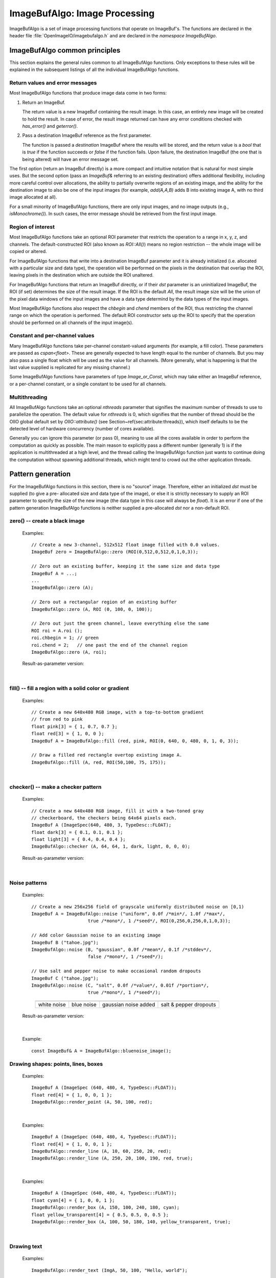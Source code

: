 .. _chap-imagebufalgo:

ImageBufAlgo: Image Processing
##############################

ImageBufAlgo is a set of image processing functions that operate on
ImageBuf's. The functions are declared in the header file
:file:`OpenImageIO/imagebufalgo.h` and are declared in the
`namespace ImageBufAlgo`.


ImageBufAlgo common principles
==============================

.. .. doxygengroup: ImageBufAlgo_intro
   Do I like the above one better?


This section explains the general rules common to all ImageBufAlgo
functions. Only exceptions to these rules will be explained in the
subsequent listings of all the individual ImageBufAlgo functions.


Return values and error messages
^^^^^^^^^^^^^^^^^^^^^^^^^^^^^^^^

Most ImageBufAlgo functions that produce image data come in two forms:

1. Return an ImageBuf.

   The return value is a new ImageBuf containing the result image. In this
   case, an entirely new image will be created to hold the result. In case of
   error, the result image returned can have any error conditions checked with
   `has_error()` and `geterror()`.
   
   .. tabs::
   
      .. code-tab:: c++
   
          // Method 1: Return an image result
          ImageBuf dst = ImageBufAlgo::over (fg, bg);
          if (dst.has_error())
              std::cout << "error: " << dst.geterror() << "\n";

      .. code-tab:: py
   
          # Method 1: Return an image result
          fg = ImageBuf("fg.exr")
          bg = ImageBuf("bg.exr")
          dst = ImageBufAlgo.over (fg, bg)
          if dst.has_error() :
              print("error:", dst.geterror())


2. Pass a destination ImageBuf reference as the first parameter.
   
   The function is passed a *destination* ImageBuf where the results will
   be stored, and the return value is a `bool` that is `true` if the
   function succeeds or `false` if the function fails. Upon failure, the
   destination ImageBuf (the one that is being altered) will have an error
   message set.
   
   .. tabs::
   
      .. code-tab:: c++
      
          // Method 2: Write into an existing image
          ImageBuf fg ("fg.exr"), bg ("bg.exr");
          ImageBuf dst;   // will be the output image
          bool ok = ImageBufAlgo::over (dst, fg, bg);
          if (! ok)
              std::cout << "error: " << dst.geterror() << "\n";

      .. code-tab:: py
          
          # Method 2: Write into an existing image
          fg = ImageBuf("fg.exr")
          bg = ImageBuf("bg.exr")
          dst = ImageBuf()  # will be the output image
          ok = ImageBufAlgo.over (dst, fg, bg)
          if not ok :
              print("error:", dst.geterror())


The first option (return an ImageBuf directly) is a more compact and
intuitive notation that is natural for most simple uses. But the second
option (pass an `ImageBuf&` referring to an existing destination) offers
additional flexibility, including more careful control over allocations, the
ability to partially overwrite regions of an existing image, and the ability
for the destination image to also be one of the input images (for example,
`add(A,A,B)` adds B into existing image A, with no third image allocated at
all).

For a small minority of ImageBufAlgo functions, there are only input images,
and no image outputs (e.g., `isMonochrome()`).  In such cases, the error
message should be retrieved from the first input image.

Region of interest
^^^^^^^^^^^^^^^^^^

Most ImageBufAlgo functions take an optional ROI parameter that restricts
the operation to a range in x, y, z, and channels. The default-constructed
ROI (also known as `ROI::All()`) means no region restriction -- the whole
image will be copied or altered.

For ImageBufAlgo functions that write into a destination ImageBuf parameter
and it is already initialized (i.e. allocated with a particular size and
data type), the operation will be performed on the pixels in the destination
that overlap the ROI, leaving pixels in the destination which are outside
the ROI unaltered.

For ImageBufAlgo functions that return an ImageBuf directly, or if their
`dst` parameter is an uninitialized ImageBuf, the ROI (if set) determines
the size of the result image. If the ROI is the default `All`, the result
image size will be the union of the pixel data windows of the input images
and have a data type determind by the data types of the input images.

Most ImageBufAlgo functions also respect the `chbegin` and `chend` members
of the ROI, thus restricting the channel range on which the operation is
performed.  The default ROI constructor sets up the ROI to specify that the
operation should be performed on all channels of the input image(s).

Constant and per-channel values
^^^^^^^^^^^^^^^^^^^^^^^^^^^^^^^

Many ImageBufAlgo functions take per-channel constant-valued arguments (for
example, a fill color). These parameters are passed as `cspan<float>`. These
are generally expected to have length equal to the number of channels. But
you may also pass a single float which will be used as the value for all
channels. (More generally, what is happening is that the last value supplied
is replicated for any missing channel.)

Some ImageBufAlgo functions have parameters of type `Image_or_Const`, which
may take either an ImageBuf reference, or a per-channel constant, or a
single constant to be used for all channels.

Multithreading
^^^^^^^^^^^^^^

All ImageBufAlgo functions take an optional `nthreads` parameter that
signifies the maximum number of threads to use to parallelize the
operation.  The default value for `nthreads` is 0, which signifies
that the number of thread should be the OIIO global default set by
`OIIO::attribute()` (see Section~\ref{sec:attribute:threads}), which
itself defaults to be the detected level of hardware concurrency (number
of cores available).

Generally you can ignore this parameter (or pass 0), meaning to use all
the cores available in order to perform the computation as quickly as
possible.  The main reason to explicitly pass a different number
(generally 1) is if the application is multithreaded at a high level,
and the thread calling the ImageBufAlgo function just wants to continue doing
the computation without spawning additional threads, which might tend to
crowd out the other application threads.



.. _sec-iba-patterns:

Pattern generation
==================

For the ImageBufAlgo functions in this section, there is no "source" image.
Therefore, either an initialized `dst` must be supplied (to give a pre-
allocated size and data type of the image), or else it is strictly necessary
to supply an ROI parameter to specify the size of the new image (the data
type in this case will always be `float`). It is an error if one of the
pattern generation ImageBufAlgo functions is neither supplied a
pre-allocated `dst` nor a non-default ROI.


zero() -- create a black image
^^^^^^^^^^^^^^^^^^^^^^^^^^^^^^^^^^^^^^^^^^^^

.. doxygenfunction:: zero(ROI roi, int nthreads = 0)

..

  Examples::

    // Create a new 3-channel, 512x512 float image filled with 0.0 values.
    ImageBuf zero = ImageBufAlgo::zero (ROI(0,512,0,512,0,1,0,3));
    
    // Zero out an existing buffer, keeping it the same size and data type
    ImageBuf A = ...;
    ...
    ImageBufAlgo::zero (A);
    
    // Zero out a rectangular region of an existing buffer
    ImageBufAlgo::zero (A, ROI (0, 100, 0, 100));
    
    // Zero out just the green channel, leave everything else the same
    ROI roi = A.roi ();
    roi.chbegin = 1; // green
    roi.chend = 2;   // one past the end of the channel region
    ImageBufAlgo::zero (A, roi);

  Result-as-parameter version:

    .. doxygenfunction:: zero(ImageBuf &dst, ROI roi = {}, int nthreads = 0)


|

fill() -- fill a region with a solid color or gradient
^^^^^^^^^^^^^^^^^^^^^^^^^^^^^^^^^^^^^^^^^^^^^^^^^^^^^^^^^^^^^^^^^^^^

.. doxygengroup:: fill
..

  Examples::

    // Create a new 640x480 RGB image, with a top-to-bottom gradient
    // from red to pink
    float pink[3] = { 1, 0.7, 0.7 };
    float red[3] = { 1, 0, 0 };
    ImageBuf A = ImageBufAlgo::fill (red, pink, ROI(0, 640, 0, 480, 0, 1, 0, 3));

    // Draw a filled red rectangle overtop existing image A.
    ImageBufAlgo::fill (A, red, ROI(50,100, 75, 175));

  .. image:: figures/fill.jpg
        :align: center
        :width: 2.0 in

|

checker() -- make a checker pattern
^^^^^^^^^^^^^^^^^^^^^^^^^^^^^^^^^^^

.. doxygenfunction:: checker(int width, int height, int depth, cspan<float> color1, cspan<float> color2, int xoffset, int yoffset, int zoffset, ROI roi, int nthreads = 0)
..

  Examples::

    // Create a new 640x480 RGB image, fill it with a two-toned gray
    // checkerboard, the checkers being 64x64 pixels each.
    ImageBuf A (ImageSpec(640, 480, 3, TypeDesc::FLOAT);
    float dark[3] = { 0.1, 0.1, 0.1 };
    float light[3] = { 0.4, 0.4, 0.4 };
    ImageBufAlgo::checker (A, 64, 64, 1, dark, light, 0, 0, 0);

  .. image:: figures/checker.jpg
        :align: center
        :width: 2.0in

  Result-as-parameter version:

    .. doxygenfunction:: checker(ImageBuf &dst, int width, int height, int depth, cspan<float> color1, cspan<float> color2, int xoffset = 0, int yoffset = 0, int zoffset = 0, ROI roi = {}, int nthreads = 0)


|


Noise patterns
^^^^^^^^^^^^^^

.. doxygenfunction:: noise(string_view noisetype, float A = 0.0f, float B = 0.1f, bool mono = false, int seed = 0, ROI roi = {}, int nthreads = 0)
..

  Examples::

    // Create a new 256x256 field of grayscale uniformly distributed noise on [0,1)
    ImageBuf A = ImageBufAlgo::noise ("uniform", 0.0f /*min*/, 1.0f /*max*/,
                         true /*mono*/, 1 /*seed*/, ROI(0,256,0,256,0,1,0,3));

    // Add color Gaussian noise to an existing image
    ImageBuf B ("tahoe.jpg");
    ImageBufAlgo::noise (B, "gaussian", 0.0f /*mean*/, 0.1f /*stddev*/,
                         false /*mono*/, 1 /*seed*/);

    // Use salt and pepper noise to make occasional random dropouts
    ImageBuf C ("tahoe.jpg");
    ImageBufAlgo::noise (C, "salt", 0.0f /*value*/, 0.01f /*portion*/,
                         true /*mono*/, 1 /*seed*/);

  ..

  .. |noiseimg1| image:: figures/unifnoise1.jpg
     :height: 1.25 in
  .. |noiseimg2| image:: figures/bluenoise.jpg
     :height: 1.25 in
  .. |noiseimg3| image:: figures/tahoe-gauss.jpg
     :height: 1.5 in
  .. |noiseimg4| image:: figures/tahoe-pepper.jpg
     :height: 1.5 in

  ..

    +------------------------+------------------------+------------------------+------------------------+
    | |noiseimg1|            | |noiseimg2|            | |noiseimg3|            | |noiseimg4|            |
    +------------------------+------------------------+------------------------+------------------------+
    | white noise            | blue noise             | gaussian noise added   | salt & pepper dropouts |
    +------------------------+------------------------+------------------------+------------------------+

  Result-as-parameter version:

    .. doxygenfunction:: noise(ImageBuf &dst, string_view noisetype, float A = 0.0f, float B = 0.1f, bool mono = false, int seed = 0, ROI roi = {}, int nthreads = 0)

|


.. doxygenfunction:: bluenoise_image()
..

  Example::

    const ImageBuf& A = ImageBufAlgo::bluenoise_image();



Drawing shapes: points, lines, boxes
^^^^^^^^^^^^^^^^^^^^^^^^^^^^^^^^^^^^

.. doxygenfunction:: render_point
..

  Examples::

    ImageBuf A (ImageSpec (640, 480, 4, TypeDesc::FLOAT));
    float red[4] = { 1, 0, 0, 1 };
    ImageBufAlgo::render_point (A, 50, 100, red);

|


.. doxygenfunction:: render_line
..

  Examples::

    ImageBuf A (ImageSpec (640, 480, 4, TypeDesc::FLOAT));
    float red[4] = { 1, 0, 0, 1 };
    ImageBufAlgo::render_line (A, 10, 60, 250, 20, red);
    ImageBufAlgo::render_line (A, 250, 20, 100, 190, red, true);

  .. image:: figures/lines.png
    :align: center
    :width: 2.0 in

|

.. doxygenfunction:: render_box
..

  Examples::

    ImageBuf A (ImageSpec (640, 480, 4, TypeDesc::FLOAT));
    float cyan[4] = { 1, 0, 0, 1 };
    ImageBufAlgo::render_box (A, 150, 100, 240, 180, cyan);
    float yellow_transparent[4] = { 0.5, 0.5, 0, 0.5 };
    ImageBufAlgo::render_box (A, 100, 50, 180, 140, yellow_transparent, true);

  .. image:: figures/box.png
    :align: center
    :width: 2.0 in

|


Drawing text
^^^^^^^^^^^^^^^^^^^^^^^^^^^^^^^^^^^^

.. doxygenfunction:: render_text(ImageBuf &dst, int x, int y, string_view text, int fontsize = 16, string_view fontname = "", cspan<float> textcolor = 1.0f, TextAlignX alignx = TextAlignX::Left, TextAlignY aligny = TextAlignY::Baseline, int shadow = 0, ROI roi = {}, int nthreads = 0)
..

  Examples::

    ImageBufAlgo::render_text (ImgA, 50, 100, "Hello, world");

    float red[] = { 1, 0, 0, 1 };
    ImageBufAlgo::render_text (ImgA, 100, 200, "Go Big Red!",
                               60, "Arial Bold", red);

    float white[] = { 1, 1, 1, 1 };
    ImageBufAlgo::render_text (ImgB, 320, 240, "Centered",
                               60, "Arial Bold", white,
                               TextAlignX::Center, TextAlignY::Center);

.. |textimg1| image:: figures/text.jpg
   :width: 2.5 in
.. |textimg2| image:: figures/textcentered.jpg
   :width: 2.5 in
..

  +-----------------+-----------------+
  | |textimg1|      | |textimg2|      |
  +-----------------+-----------------+

|


.. doxygenfunction:: text_size
..

  Example::

    // Render text centered in the image, using text_size to find out
    // the size we will need and adjusting the coordinates.
    ImageBuf A (ImageSpec (640, 480, 4, TypeDesc::FLOAT));
    ROI Aroi = A.roi();
    ROI size = ImageBufAlgo::text_size ("Centered", 48, "Courier New");
    if (size.defined()) {
        int x = Aroi.xbegin + Aroi.width()/2  - (size.xbegin + size.width()/2);
        int y = Aroi.ybegin + Aroi.height()/2 - (size.ybegin + size.height()/2);
        ImageBufAlgo::render_text (A, x, y, "Centered", 48, "Courier New");
    }





.. _sec-iba-transforms:

Image transformations and data movement
=======================================

Shuffling channels
^^^^^^^^^^^^^^^^^^^^^^^^^^^^^^^^^^^^

.. doxygenfunction:: channels(const ImageBuf &src, int nchannels, cspan<int> channelorder, cspan<float> channelvalues = {}, cspan<std::string> newchannelnames = {}, bool shuffle_channel_names = false, int nthreads = 0)
..

  Examples::

    // Copy the first 3 channels of an RGBA, drop the alpha
    ImageBuf RGBA (...);   // assume it's initialized, 4 chans
    ImageBuf RGB = ImageBufAlgo::channels (RGBA, 3, {} /*default ordering*/);

    // Copy just the alpha channel, making a 1-channel image
    ImageBuf Alpha = ImageBufAlgo::channels (RGBA, 1, 3 /*alpha_channel*/);

    // Swap the R and B channels into an existing image
    ImageBuf BRGA;
    int channelorder[] = { 2 /*B*/, 1 /*G*/, 0 /*R*/, 3 /*A*/ };
    ImageBufAlgo::channels (BRGA, RGBA, 4, channelorder);

    // Add an alpha channel with value 1.0 everywhere to an RGB image,
    // keep the other channels with their old ordering, values, and
    // names.
    int channelorder[] = { 0, 1, 2, -1 /*use a float value*/ };
    float channelvalues[] = { 0 /*ignore*/, 0 /*ignore*/, 0 /*ignore*/, 1.0 };
    std::string channelnames[] = { "", "", "", "A" };
    ImageBuf RGBA = ImageBufAlgo::channels (RGB, 4, channelorder,
                                            channelvalues, channelnames);

    // Simple copying of channels from dst to src but fixing the number
    // of channels dropping those in excess, or adding 0.0-filled channels
    // if there is a shortfall)
    ImageBuf out = ImageBufAlgo::channels (RGBA, nchannels, {}, {}, {}, true);

  Result-as-parameter version:

    .. doxygenfunction:: channels(ImageBuf &dst, const ImageBuf &src, int nchannels, cspan<int> channelorder, cspan<float> channelvalues = {}, cspan<std::string> newchannelnames = {}, bool shuffle_channel_names = false, int nthreads = 0)

|


.. doxygenfunction:: channel_append(const ImageBuf &A, const ImageBuf &B, ROI roi = {}, int nthreads = 0)
..

  Examples::

    ImageBuf RGBA (...);   // assume initialized, 4 channels
    ImageBuf Z (...);      // assume initialized, 1 channel
    ImageBuf RGBAZ = ImageBufAlgo::channel_append (RGBA, Z);

  Result-as-parameter version:

    .. doxygenfunction:: channel_append(ImageBuf &dst, const ImageBuf &A, const ImageBuf &B, ROI roi = {}, int nthreads = 0)

|


.. doxygenfunction:: copy(const ImageBuf &src, TypeDesc convert = TypeUnknown, ROI roi = {}, int nthreads = 0)
..

  Examples::

    // Set B to be A, but converted to float
    ImageBuf A (...);  // Assume initialized
    ImageBuf B = ImageBufAlgo::copy (A, TypeDesc::FLOAT);

  Result-as-parameter version:

    .. doxygenfunction:: copy(ImageBuf &dst, const ImageBuf &src, TypeDesc convert = TypeUnknown, ROI roi = {}, int nthreads = 0)

|


.. doxygenfunction:: crop(const ImageBuf &src, ROI roi = {}, int nthreads = 0)
..

  Examples::

    // Set B to be the upper left 200x100 region of A
    ImageBuf A (...);  // Assume initialized
    ImageBuf B = ImageBufAlgo::crop (A, ROI(0,200,0,100));

  Result-as-parameter version:

    .. doxygenfunction:: crop(ImageBuf &dst, const ImageBuf &src, ROI roi = {}, int nthreads = 0)

|


.. doxygenfunction:: cut(const ImageBuf &src, ROI roi = {}, int nthreads = 0)
..

  Examples::

    // Set B to be the 100x100 region of A with origin (50,200).
    ImageBuf A (...);  // Assume initialized
    ImageBuf B = ImageBufAlgo::cut (A, ROI(50,250,200,300));
    // Note: B will have origin 0,0, NOT (50,200).

  Result-as-parameter version:

    .. doxygenfunction:: cut(ImageBuf &dst, const ImageBuf &src, ROI roi = {}, int nthreads = 0)

|


.. doxygenfunction:: paste
..

  Examples::

    // Paste small.exr on top of big.exr, offset by (100,100)
    ImageBuf Big ("big.exr");
    ImageBuf Small ("small.exr");
    ImageBufAlgo::paste (Big, 100, 100, 0, 0, Small);


.. doxygengroup:: rotateN
..

  Examples::

    ImageBuf A ("grid.jpg");
    ImageBuf R90 = ImageBufAlgo::rotate90 (A);
    ImageBuf R170 = ImageBufAlgo::rotate180 (A);
    ImageBuf R270 = ImageBufAlgo::rotate270 (A);

.. |rotimg1| image:: figures/grid-small.jpg
   :width: 1.5 in
.. |rotimg2| image:: figures/rotate90.jpg
   :width: 1.5 in
.. |rotimg3| image:: figures/rotate180.jpg
   :width: 1.5 in
.. |rotimg4| image:: figures/rotate270.jpg
   :width: 1.5 in
..

  +-------------+-------------+-------------+-------------+
  | |rotimg1|   | |rotimg2|   | |rotimg3|   | |rotimg4|   |
  +-------------+-------------+-------------+-------------+
  | original    | rotated 90  | rotated 180 | rotated 270 |
  +-------------+-------------+-------------+-------------+



.. doxygengroup:: flip-flop-transpose
..

  Examples::

    ImageBuf A ("grid.jpg");
    ImageBuf B;
    B = ImageBufAlgo::flip (A);
    B = ImageBufAlgo::flop (A);
    B = ImageBufAlgo::transpose (A);

.. |flipimg1| image:: figures/grid-small.jpg
   :width: 1.5 in
.. |flipimg2| image:: figures/flip.jpg
   :width: 1.5 in
.. |flipimg3| image:: figures/flop.jpg
   :width: 1.5 in
.. |flipimg4| image:: figures/transpose.jpg
   :width: 1.5 in
..

  +-------------+-------------+-------------+-------------+
  | |flipimg1|  | |flipimg2|  | |flipimg3|  | |flipimg4|  |
  +-------------+-------------+-------------+-------------+
  | original    | flip        | flop        | transpose   |
  +-------------+-------------+-------------+-------------+




.. doxygenfunction:: reorient(const ImageBuf &src, int nthreads = 0)
..

  Examples::

    ImageBuf A ("tahoe.jpg");
    A = ImageBufAlgo::reorient (A);

  Result-as-parameter version:

    .. doxygenfunction:: reorient(ImageBuf &dst, const ImageBuf &src, int nthreads = 0)

|



.. doxygenfunction:: circular_shift(const ImageBuf &src, int xshift, int yshift, int zshift = 0, ROI roi = {}, int nthreads = 0)
..

  Examples::

    ImageBuf A ("grid.jpg");
    ImageBuf B = ImageBufAlgo::circular_shift (A, 70, 30);

.. |cshiftimg1| image:: figures/grid-small.jpg
   :width: 2.0 in
.. |cshiftimg2| image:: figures/cshift.jpg
   :width: 2.0 in
..

  +-----------------+-----------------+
  | |cshiftimg1|    | |cshiftimg2|    |
  +-----------------+-----------------+

  Result-as-parameter version:

  .. doxygenfunction:: circular_shift(ImageBuf &dst, const ImageBuf &src, int xshift, int yshift, int zshift = 0, ROI roi = {}, int nthreads = 0)
  ..

|


.. doxygengroup:: rotate
..

  Examples::

    ImageBuf Src ("tahoe.exr");
    ImageBuf Dst = ImageBufAlgo::rotate (Src, 45.0);

.. |rotateimg1| image:: figures/grid-small.jpg
   :width: 2.0 in
.. |rotateimg2| image:: figures/rotate45.jpg
   :width: 2.0 in
..

  +-----------------+-----------------+
  | |rotateimg1|    | |rotateimg2|    |
  +-----------------+-----------------+

|


.. doxygengroup:: resize
..

  Examples::

    // Resize the image to 640x480, using the default filter
    ImageBuf Src ("tahoe.exr");
    ROI roi (0, 640, 0, 480, 0, 1, /*chans:*/ 0, Src.nchannels());
    ImageBuf Dst = ImageBufAlgo::resize (Src, "", 0, roi);

|


.. doxygenfunction:: resample(const ImageBuf &src, bool interpolate = true, ROI roi = {}, int nthreads = 0)
..

  Examples::

    // Resample quickly to 320x240, using the default filter
    ImageBuf Src ("tahoe.exr");
    ROI roi (0, 320, 0, 240, 0, 1, /*chans:*/ 0, Src.nchannels());
    ImageBuf Dst = ImageBufAlgo::resample (Src, false, roi);

  Result-as-parameter version:

  .. doxygenfunction:: resample(ImageBuf &dst, const ImageBuf &src, bool interpolate = true, ROI roi = {}, int nthreads = 0)
  ..

|



.. doxygengroup:: fit
..

  Examples::

    // Resize to fit into a max of 640x480, preserving the aspect ratio
    ImageBuf Src ("tahoe.exr");
    ROI roi (0, 640, 0, 480, 0, 1, /*chans:*/ 0, Src.nchannels());
    ImageBuf Dst = ImageBufAlgo::fit (Src, "", 0, true, roi);

|


.. doxygengroup:: warp
..

  Examples::

    Imath::M33f M ( 0.7071068, 0.7071068, 0,
                   -0.7071068, 0.7071068, 0,
                   20,        -8.284271,  1);
    ImageBuf Src ("tahoe.exr");
    ImageBuf Dst = ImageBufAlgo::warp (dst, src, M, "lanczos3");

|




.. _sec-iba-arith:

Image arithmetic
================

.. doxygenfunction:: add(Image_or_Const A, Image_or_Const B, ROI roi = {}, int nthreads = 0)
..

  Examples::

    // Add images A and B, assign to Sum
    ImageBuf A ("a.exr");
    ImageBuf B ("b.exr");
    ImageBuf Sum = ImageBufAlgo::add (Sum, A, B);

    // Add 0.2 to channels 0-2 of A
    ImageBuf A ("a.exr");
    ROI roi = get_roi (A.spec());
    roi.chbegin = 0;  roi.chend = 3;
    ImageBuf Sum = ImageBufAlgo::add (Sum, A, 0.2f, roi);

  Result-as-parameter version:

    .. doxygenfunction:: add(ImageBuf &dst, Image_or_Const A, Image_or_Const B, ROI roi = {}, int nthreads = 0)




|

.. doxygenfunction:: sub(Image_or_Const A, Image_or_Const B, ROI roi = {}, int nthreads = 0)
..

  Examples::

    ImageBuf A ("a.exr");
    ImageBuf B ("b.exr");
    ImageBuf Diff = ImageBufAlgo::sub (A, B);

  Result-as-parameter version:

    .. doxygenfunction:: sub(ImageBuf &dst, Image_or_Const A, Image_or_Const B, ROI roi = {}, int nthreads = 0)



|

.. doxygenfunction:: absdiff(Image_or_Const A, Image_or_Const B, ROI roi = {}, int nthreads = 0)
..

  Examples::

    ImageBuf A ("a.exr");
    ImageBuf B ("b.exr");
    ImageBuf Diff = ImageBufAlgo::absdiff (A, B);

  Result-as-parameter version:

    .. doxygenfunction:: absdiff(ImageBuf &dst, Image_or_Const A, Image_or_Const B, ROI roi = {}, int nthreads = 0)


|

.. doxygenfunction:: abs(const ImageBuf &A, ROI roi = {}, int nthreads = 0)
..

  Examples::

    ImageBuf A ("a.exr");
    ImageBuf Abs = ImageBufAlgo::abs (A);

  Result-as-parameter version:

    .. doxygenfunction:: abs(ImageBuf &dst, const ImageBuf &A, ROI roi = {}, int nthreads = 0)



|

.. doxygenfunction:: mul(Image_or_Const A, Image_or_Const B, ROI roi = {}, int nthreads = 0)
..

  Examples::

    ImageBuf A ("a.exr");
    ImageBuf B ("b.exr");
    ImageBuf Product = ImageBufAlgo::mul (Product, A, B);

    // Reduce intensity of A's channels 0-2 by 50%
    ROI roi = get_roi (A.spec());
    roi.chbegin = 0;  roi.chend = 3;
    ImageBufAlgo::mul (A, A, 0.5f, roi);

  Result-as-parameter version:

    .. doxygenfunction:: mul(ImageBuf &dst, Image_or_Const A, Image_or_Const B, ROI roi = {}, int nthreads = 0)



|

.. doxygenfunction:: div(Image_or_Const A, Image_or_Const B, ROI roi = {}, int nthreads = 0)
..

  Examples::

    ImageBuf A ("a.exr");
    ImageBuf B ("b.exr");
    ImageBuf Result = ImageBufAlgo::div (Result, A, B);

    // Reduce intensity of A's channels 0-2 by 50%
    ROI roi = get_roi (A.spec());
    roi.chbegin = 0;  roi.chend = 3;
    ImageBufAlgo::div (A, A, 2.0f, roi);

  Result-as-parameter version:

    .. doxygenfunction:: div(ImageBuf &dst, Image_or_Const A, Image_or_Const B, ROI roi = {}, int nthreads = 0)


|

.. doxygenfunction:: mad(Image_or_Const A, Image_or_Const B, Image_or_Const C, ROI roi = {}, int nthreads = 0)
..

  Examples::

    ImageBuf A ("a.exr");
    ImageBuf B ("b.exr");
    ImageBuf C ("c.exr");
    ImageBuf Result = ImageBufAlgo::mad (A, B, C);

    // Compute the "inverse" A, which is 1.0-A, as A*(-1) + 1
    // Do this in-place, and only for the first 3 channels (leave any
    // alpha channel, if present, as it is).
    ROI roi = get_roi (A.spec());
    roi.chbegin = 0;  roi.chend = 3;
    ImageBufAlgo::mad (A, A, -1.0, 1.0, roi);

  Result-as-parameter version:

    .. doxygenfunction:: mad(ImageBuf &dst, Image_or_Const A, Image_or_Const B, Image_or_Const C, ROI roi = {}, int nthreads = 0)


|

.. doxygenfunction:: over(const ImageBuf &A, const ImageBuf &B, ROI roi = {}, int nthreads = 0)
..

  Examples::

    ImageBuf A ("fg.exr");
    ImageBuf B ("bg.exr");
    ImageBuf Composite = ImageBufAlgo::over (A, B);

  Result-as-parameter version:

    .. doxygenfunction:: over(ImageBuf &dst, const ImageBuf &A, const ImageBuf &B, ROI roi = {}, int nthreads = 0)


|

.. doxygenfunction:: zover(const ImageBuf &A, const ImageBuf &B, bool z_zeroisinf = false, ROI roi = {}, int nthreads = 0)
..

  Examples::

    ImageBuf A ("a.exr");
    ImageBuf B ("b.exr");
    ImageBuf Composite = ImageBufAlgo::zover (Composite, A, B);

  Result-as-parameter version:

    .. doxygenfunction:: zover(ImageBuf &dst, const ImageBuf &A, const ImageBuf &B, bool z_zeroisinf = false, ROI roi = {}, int nthreads = 0)


|

.. doxygenfunction:: invert(const ImageBuf &A, ROI roi = {}, int nthreads = 0)
..

  Examples::

    ImageBuf A ("a.exr");
    ImageBuf Inverse = ImageBufAlgo::invert (Inverse, A);

    // In this example, we are careful to deal with alpha in an RGBA image.
    // First we copy A to Inverse, un-premultiply the color values by alpha,
    // invert just the color channels in-place, and then re-premultiply the
    // colors by alpha.
    roi = A.roi();
    roi.chend = 3;      // Restrict roi to only R,G,B
    ImageBuf Inverse = ImageBufAlgo::unpremult (A);
    ImageBufAlgo::invert (Inverse, Inverse, roi);
    ImageBufAlgo::premult (Inverse, Inverse);

  ..

    .. image:: figures/tahoe-small.jpg
        :width: 2.0 in
    .. image:: figures/invert.jpg
        :width: 2.0 in

  |

  Result-as-parameter version:

    .. doxygenfunction:: invert(ImageBuf &dst, const ImageBuf &A, ROI roi = {}, int nthreads = 0)


|

.. doxygenfunction:: pow(const ImageBuf &A, cspan<float> B, ROI roi = {}, int nthreads = 0)
..

  Examples::

    // Gamma-correct by 2.2 channels 0-2 of the image, in-place
    ROI roi = get_roi (A.spec());
    roi.chbegin = 0;  roi.chend = 3;
    ImageBufAlgo::pow (A, A, 1.0f/2.2f, roi);

  Result-as-parameter version:

    .. doxygenfunction:: pow(ImageBuf &dst, const ImageBuf &A, cspan<float> B, ROI roi = {}, int nthreads = 0)


|

.. doxygenfunction:: channel_sum(const ImageBuf &src, cspan<float> weights = 1.0f, ROI roi = {}, int nthreads = 0)
..

  Examples::

    // Compute luminance via a weighted sum of R,G,B
    // (assuming Rec709 primaries and a linear scale)
    float luma_weights[3] = { .2126, .7152, .0722, 0.0 };
    ImageBuf A ("a.exr");
    ImageBuf lum = ImageBufAlgo::channel_sum (A, luma_weights);

  Result-as-parameter version:

    .. doxygenfunction:: channel_sum(ImageBuf &dst, const ImageBuf &src, cspan<float> weights = 1.0f, ROI roi = {}, int nthreads = 0)


|

.. doxygenfunction:: max(Image_or_Const A, Image_or_Const B, ROI roi = {}, int nthreads = 0)
.. doxygenfunction:: min(Image_or_Const A, Image_or_Const B, ROI roi = {}, int nthreads = 0)
..

  Examples::

    // min of images A and B, assign to MinMimage
    ImageBuf A ("a.exr");
    ImageBuf B ("b.exr");
    ImageBuf MinImage = ImageBufAlgo::min (Sum, A, B);

    // Squash negative values in A by taking max(A, 0.0) for channels 0-2 of A
    ImageBuf A ("a.exr");
    ROI roi = get_roi (A.spec());
    roi.chbegin = 0;  roi.chend = 3;
    ImageBuf Sum = ImageBufAlgo::max (Sum, A, 0.0f, roi);

  Result-as-parameter version:

    .. doxygenfunction:: max(ImageBuf &dst, Image_or_Const A, Image_or_Const B, ROI roi = {}, int nthreads = 0)
    .. doxygenfunction:: min(ImageBuf &dst, Image_or_Const A, Image_or_Const B, ROI roi = {}, int nthreads = 0)


|

.. doxygenfunction:: clamp(const ImageBuf &src, cspan<float> min = -std::numeric_limits<float>::max(), cspan<float> max = std::numeric_limits<float>::max(), bool clampalpha01 = false, ROI roi = {}, int nthreads = 0)
..

  Examples::

    // Clamp image buffer A in-place to the [0,1] range for all pixels.
    ImageBufAlgo::clamp (A, A, 0.0f, 1.0f);

    // Just clamp alpha to [0,1] in-place
    ImageBufAlgo::clamp (A, A, -std::numeric_limits<float>::max(),
                         std::numeric_limits<float>::max(), true);

    // Clamp R & G to [0,0.5], leave other channels alone
    std::vector<float> min (A.nchannels(), -std::numeric_limits<float>::max());
    std::vector<float> max (A.nchannels(), std::numeric_limits<float>::max());
    min[0] = 0.0f;  max[0] = 0.5f;
    min[1] = 0.0f;  max[1] = 0.5f;
    ImageBufAlgo::clamp (A, A, &min[0], &max[0], false);

  Result-as-parameter version:

    .. doxygenfunction:: clamp(ImageBuf &dst, const ImageBuf &src, cspan<float> min = -std::numeric_limits<float>::max(), cspan<float> max = std::numeric_limits<float>::max(), bool clampalpha01 = false, ROI roi = {}, int nthreads = 0)


|

.. doxygenfunction:: contrast_remap(const ImageBuf &src, cspan<float> black = 0.0f, cspan<float> white = 1.0f, cspan<float> min = 0.0f, cspan<float> max = 1.0f, cspan<float> scontrast = 1.0f, cspan<float> sthresh = 0.5f, ROI = {}, int nthreads = 0)
..

  Examples::

    ImageBuf A ("tahoe.tif");

    // Simple linear remap that stretches input 0.1 to black, and input
    // 0.75 to white.
    ImageBuf linstretch = ImageBufAlgo::contrast_remap (A, 0.1f, 0.75f);

    // Remapping 0->1 and 1->0 inverts the colors of the image,
    // equivalent to ImageBufAlgo::invert().
    ImageBuf inverse = ImageBufAlgo::contrast_remap (A, 1.0f, 0.0f);

    // Use a sigmoid curve to add contrast but without any hard cutoffs.
    // Use a contrast parameter of 5.0.
    ImageBuf sigmoid = ImageBufAlgo::contrast_remap (a, 0.0f, 1.0f,
                                                     0.0f, 1.0f, 5.0f);

.. |crimage1| image:: figures/tahoe-small.jpg
   :width: 1.5 in
.. |crimage2| image:: figures/tahoe-lincontrast.jpg
   :width: 1.5 in
.. |crimage3| image:: figures/tahoe-inverse.jpg
   :width: 1.5 in
.. |crimage4| image:: figures/tahoe-sigmoid.jpg
   :width: 1.5 in
..

  +-------------+-------------+-------------+-------------+
  | |crimage1|  | |crimage2|  | |crimage3|  | |crimage4|  |
  +-------------+-------------+-------------+-------------+
  | original    | linstretch  | inverse     | sigmoid     |
  +-------------+-------------+-------------+-------------+

  Result-as-parameter version:

    .. doxygenfunction:: contrast_remap(ImageBuf &dst, const ImageBuf &src, cspan<float> black = 0.0f, cspan<float> white = 1.0f, cspan<float> min = 0.0f, cspan<float> max = 1.0f, cspan<float> scontrast = 1.0f, cspan<float> sthresh = 0.5f, ROI = {}, int nthreads = 0)


|

.. doxygengroup:: color_map
..

  Examples::

    // Use luminance of a.exr (assuming Rec709 primaries and a linear
    // scale) and map to a spectrum-like palette.:
    ImageBuf A ("a.exr");
    ImageBuf B = ImageBufAlgo::color_map (A, -1, "turbo");

    float mymap[] = { 0.25, 0.25, 0.25,  0, 0.5, 0,  1, 0, 0 };
    B = ImageBufAlgo::color_map (A, -1 /* use luminance */,
                                 3 /* num knots */, 3 /* channels */,
                                 mymap);

.. |cmimage1| image:: figures/tahoe-small.jpg
   :width: 1.0 in
.. |cmimage2| image:: figures/colormap-inferno.jpg
   :width: 1.0 in
.. |cmimage3| image:: figures/colormap-viridis.jpg
   :width: 1.0 in
.. |cmimage4| image:: figures/colormap-turbo.jpg
   :width: 1.0 in
.. |cmimage5| image:: figures/colormap-custom.jpg
   :width: 1.0 in
..

  +-----------------+-----------------+-----------------+-----------------+---------------+
  | |cmimage1|      | |cmimage2|      | |cmimage3|      | |cmimage4|      | |cmimage5|    |
  +-----------------+-----------------+-----------------+-----------------+---------------+
  | original        | inferno         | viridis         | turbo           | custom values |
  +-----------------+-----------------+-----------------+-----------------+---------------+



.. doxygengroup:: range
..

  Examples::

    // Resize the image to 640x480, using a Lanczos3 filter, which
    // has negative lobes. To prevent those negative lobes from
    // producing ringing or negative pixel values for HDR data,
    // do range compression, then resize, then re-expand the range.

    // 1. Read the original image
    ImageBuf Src ("tahoeHDR.exr");

    // 2. Range compress to a logarithmic scale
    ImageBuf Compressed = ImageBufAlgo::rangecompress (Src);

    // 3. Now do the resize
    ImageBuf Dst = ImageBufAlgo::resize (Comrpessed, "lanczos3", 6.0,
                                         ROI(0, 640, 0, 480));

    // 4. Expand range to be linear again (operate in-place)
    ImageBufAlgo::rangeexpand (Dst, Dst);




.. _sec-iba-stats:

Image comparison and statistics
===============================

.. doxygenfunction:: computePixelStats
..

  The PixelStats structure is defined as follows::

        struct PixelStats {
            std::vector<float> min;
            std::vector<float> max;
            std::vector<float> avg;
            std::vector<float> stddev;
            std::vector<imagesize_t> nancount;
            std::vector<imagesize_t> infcount;
            std::vector<imagesize_t> finitecount;
        };

  Examples::

    ImageBuf A ("a.exr");
    auto stats = ImageBufAlgo::computePixelStats(A);
    if (stats.min.size() == 0)
        return; // empty vectors means we could not get the stats
    for (int c = 0;  c < A.nchannels();  ++c) {
        std::cout << "Channel " << c << ":\n";
        std::cout << "   min = " << stats.min[c] << "\n";
        std::cout << "   max = " << stats.max[c] << "\n";
        std::cout << "   average = " << stats.avg[c] << "\n";
        std::cout << "   standard deviation  = " << stats.stddev[c] << "\n";
        std::cout << "   # NaN values    = " << stats.nancount[c] << "\n";
        std::cout << "   # Inf values    = " << stats.infcount[c] << "\n";
        std::cout << "   # finite values = " << stats.finitecount[c] << "\n";
    }


|

.. doxygenfunction:: compare(const ImageBuf &A, const ImageBuf &B, float failthresh, float warnthresh, ROI roi = {}, int nthreads = 0)
..

  The CompareResults structure is defined as follows::

        struct CompareResults {
            double meanerror, rms_error, PSNR, maxerror;
            int maxx, maxy, maxz, maxc;
            imagesize_t nwarn, nfail;
            bool error;
        };

  Examples::

    ImageBuf A ("a.exr");
    ImageBuf B ("b.exr");
    auto comp = ImageBufAlgo::compare(A, B, 1.0f/255.0f, 0.0f);
    if (comp.nwarn == 0 && comp.nfail == 0) {
        std::cout << "Images match within tolerance\n";
    } else {
        std::cout << "Image differed: " << comp.nfail << " failures, "
                  << comp.nwarn << " warnings.\n";
        std::cout << "Average error was " << comp.meanerror << "\n";
        std::cout << "RMS error was " << comp.rms_error << "\n";
        std::cout << "PSNR was " << comp.PSNR << "\n";
        std::cout << "largest error was " << comp.maxerror 
                  << " on pixel (" << comp.maxx << "," << comp.maxy 
                  << "," << comp.maxz << "), channel " << comp.maxc << "\n";
    }


|

.. doxygenfunction:: compare_Yee
..


|

.. doxygenfunction:: isConstantColor
..

  Examples::

    ImageBuf A ("a.exr");
    std::vector<float> color (A.nchannels());
    if (ImageBufAlgo::isConstantColor (A, color)) {
        std::cout << "The image has the same value in all pixels: ";
        for (int c = 0;  c < A.nchannels();  ++c)
            std::cout << (c ? " " : "") << color[c];
        std::cout << "\n";
    } else {
        std::cout << "The image is not a solid color.\n";
    }


|

.. doxygenfunction:: isConstantChannel
..

  Examples::

    ImageBuf A ("a.exr");
    int alpha = A.spec().alpha_channel;
    if (alpha < 0)
        std::cout << "The image does not have an alpha channel\n";
    else if (ImageBufAlgo::isConstantChannel (A, alpha, 1.0f))
        std::cout << "The image has alpha = 1.0 everywhere\n";
    else
        std::cout << "The image has alpha < 1 in at least one pixel\n";


|

.. doxygenfunction:: isMonochrome
..

  Examples::

    ImageBuf A ("a.exr");
    ROI roi = get_roi (A.spec());
    roi.chend = std::min (3, roi.chend);  // only test RGB, not alpha
    if (ImageBufAlgo::isMonochrome (A, roi))
        std::cout << "a.exr is really grayscale\n";


|

.. doxygenfunction:: color_count
..

  Examples::

    ImageBuf A ("a.exr");
    int n = A.nchannels();

    // Try to match two colors: pure red and green
    std::vector<float> colors (2*n, numeric_limits<float>::max());
    colors[0] = 1.0f; colors[1] = 0.0f; colors[2] = 0.0f;
    colors[n+0] = 0.0f; colors[n+1] = 1.0f; colors[n+2] = 0.0f;

    const int ncolors = 2;
    imagesize_t count[ncolors];
    ImageBufAlgo::color_count (A, count, ncolors);
    std::cout << "Number of red pixels   : " << count[0] << "\n";
    std::cout << "Number of green pixels : " << count[1] << "\n";


|

.. doxygenfunction:: color_range_check
..

  Examples::

    ImageBuf A ("a.exr");
    ROI roi = get_roi (A.spec());
    roi.chend = std::min (roi.chend, 4);  // only compare RGBA

    float low[] = {0, 0, 0, 0};
    float high[] = {1, 1, 1, 1};

    imagesize_t lowcount, highcount, inrangecount;
    ImageBufAlgo::color_range_check (A, &lowcount, &highcount, &inrangecount,
                                     low, high, roi);
    std::cout << lowcount << " pixels had components < 0\n";
    std::cout << highcount << " pixels had components > 1\n";
    std::cout << inrangecount << " pixels were fully within [0,1] range\n";



|

.. doxygenfunction:: nonzero_region
..

  Examples::

    ImageBuf A ("a.exr");
    ROI shrunk = ImageBufAlgo::nonzero_region (A);
    if (shrunk.undefined())
        std::cout << "All pixels were empty\n";
    else
        std::cout << "Non-empty region was " << shrunk << "\n";


|

.. doxygenfunction:: computePixelHashSHA1
..

  Examples::

    ImageBuf A ("a.exr");
    std::string hash;
    hash = ImageBufAlgo::computePixelHashSHA1 (A, "", ROI::All(), 64);


|

.. doxygenfunction:: histogram
..

  Examples::

    ImageBuf Src ("tahoe.exr");
    const int bins = 4;
    std::vector<imagesize_t> hist =
        ImageBufAlgo::histogram (Src, 0, bins, 0.0f, 1.0f);
    std::cout << "Channel 0 of the image had:\n";
    float binsize = (max-min)/nbins;
    for (int i = 0;  i < nbins;  ++i)
        hist[i] << " pixels that are >= " << (min+i*binsize) << " and "
                << (i == nbins-1 ? " <= " : " < ")
                << (min+(i+1)*binsize) << "\n";





.. _sec-iba-convolutions:

Convolutions and frequency-space algorithms
===========================================

.. doxygenfunction:: make_kernel
..

  Examples::

    ImageBuf K = ImageBufAlgo::make_kernel ("gaussian", 5.0f, 5.0f);


|

.. doxygenfunction:: convolve(const ImageBuf &src, const ImageBuf &kernel, bool normalize = true, ROI roi = {}, int nthreads = 0)
..

  Examples::

    // Blur an image with a 5x5 Gaussian kernel
    ImageBuf Src ("tahoe.exr");
    ImageBuf K = ImageBufAlgo::make_kernel ("gaussian", 5.0f, 5.0f);
    ImageBuf Blurred = ImageBufAlgo::convolve (Src, K);

.. |convimage1| image:: figures/tahoe-small.jpg
   :width: 2.0 in
.. |convimage2| image:: figures/tahoe-blur.jpg
   :width: 2.0 in
..

  +-----------------+-----------------+
  | |convimage1|    | |convimage2|    |
  +-----------------+-----------------+
  | original        | blurred         |
  +-----------------+-----------------+

  Result-as-parameter version:

    .. doxygenfunction:: convolve(ImageBuf &dst, const ImageBuf &src, const ImageBuf &kernel, bool normalize = true, ROI roi = {}, int nthreads = 0)



|

.. doxygenfunction:: laplacian(const ImageBuf &src, ROI roi = {}, int nthreads = 0)
..

  Examples::

    ImageBuf src ("tahoe.exr");
    ImageBuf lap = ImageBufAlgo::laplacian (src);

.. |lapimage1| image:: figures/tahoe-small.jpg
   :width: 2.0 in
.. |lapimage2| image:: figures/tahoe-laplacian.jpg
   :width: 2.0 in
..

  +-----------------+-----------------+
  | |lapimage1|     | |lapimage2|     |
  +-----------------+-----------------+
  | original        | Laplacian image |
  +-----------------+-----------------+

  .. doxygenfunction:: laplacian(ImageBuf &dst, const ImageBuf &src, ROI roi = {}, int nthreads = 0)


|

.. doxygengroup:: fft-ifft
..

  Examples::

    ImageBuf Src ("tahoe.exr");

    // Take the DFT of the first channel of Src
    ImageBuf Freq = ImageBufAlgo::fft (Src);

    // At this point, Freq is a 2-channel float image (real, imag)
    // Convert it back from frequency domain to a spatial image
    ImageBuf Spatial = ImageBufAlgo::ifft (Freq);


|

.. doxygengroup:: complex-polar
..

  Examples::

    // Suppose we have a set of frequency space values expressed as
    // amplitudes and phase...
    ImageBuf Polar ("polar.exr");

    // Convert to complex representation
    ImageBuf Complex = ImageBufAlgo::complex_to_polar (Polar);

    // Now, it's safe to take an IFFT of the complex image.
    // Convert it back from frequency domain to a spatial image.
    ImageBuf Spatial = ImageBufAlgo::ifft (Complex);


|

.. _sec-iba-enhance:

Image Enhancement / Restoration
===============================

.. doxygenfunction:: fixNonFinite(const ImageBuf &src, NonFiniteFixMode mode = NONFINITE_BOX3, int *pixelsFixed = nullptr, ROI roi = {}, int nthreads = 0)
..

  Examples::

    ImageBuf Src ("tahoe.exr");
    int pixelsFixed = 0;
    ImageBufAlgo::fixNonFinite (Src, Src, ImageBufAlgo::NONFINITE_BOX3,
                                &pixelsFixed);
    std::cout << "Repaired " << pixelsFixed << " non-finite pixels\n";

  Result-as-parameter version:
    .. doxygenfunction:: fixNonFinite(ImageBuf &dst, const ImageBuf &src, NonFiniteFixMode mode = NONFINITE_BOX3, int *pixelsFixed = nullptr, ROI roi = {}, int nthreads = 0)


|

.. doxygenfunction:: fillholes_pushpull(const ImageBuf &src, ROI roi = {}, int nthreads = 0)
..

  Examples::

    ImageBuf Src ("holes.exr");
    ImageBuf Filled = ImageBufAlgo::fillholes_pushpull (Src);

  Result-as-parameter version:
    .. doxygenfunction:: fillholes_pushpull(ImageBuf &dst, const ImageBuf &src, ROI roi = {}, int nthreads = 0)


|

.. doxygenfunction:: median_filter(const ImageBuf &src, int width = 3, int height = -1, ROI roi = {}, int nthreads = 0)
..

  Examples::

    ImageBuf Noisy ("tahoe.exr");
    ImageBuf Clean = ImageBufAlgo::median_filter (Noisy, 3, 3);

..

.. |medimage1| image:: figures/tahoe-small.jpg
   :width: 2.0 in
.. |medimage2| image:: figures/tahoe-pepper.jpg
   :width: 2.0 in
.. |medimage3| image:: figures/tahoe-pepper-median.jpg
   :width: 2.0 in
..

  +-----------------+-----------------+-----------------+
  | |medimage1|     | |medimage2|     | |medimage3|     |
  +-----------------+-----------------+-----------------+
  | original        | with dropouts   | median filtered |
  +-----------------+-----------------+-----------------+

  Result-as-parameter version:
    .. doxygenfunction:: median_filter(ImageBuf &dst, const ImageBuf &src, int width = 3, int height = -1, ROI roi = {}, int nthreads = 0)


|

.. doxygenfunction:: unsharp_mask(const ImageBuf &src, string_view kernel = "gaussian", float width = 3.0f, float contrast = 1.0f, float threshold = 0.0f, ROI roi = {}, int nthreads = 0)
..

  Examples::

    ImageBuf Blurry ("tahoe.exr");
    ImageBuf Sharp = ImageBufAlgo::unsharp_mask (Blurry, "gaussian", 5.0f);

  Result-as-parameter version:
    .. doxygenfunction:: unsharp_mask(ImageBuf &dst, const ImageBuf &src, string_view kernel = "gaussian", float width = 3.0f, float contrast = 1.0f, float threshold = 0.0f, ROI roi = {}, int nthreads = 0)

|


Morphological filters
=====================

.. doxygenfunction:: dilate(const ImageBuf &src, int width = 3, int height = -1, ROI roi = {}, int nthreads = 0)
..

  Result-as-parameter version:
    .. doxygenfunction:: dilate(ImageBuf &dst, const ImageBuf &src, int width = 3, int height = -1, ROI roi = {}, int nthreads = 0)


|

.. doxygenfunction:: erode(const ImageBuf &src, int width = 3, int height = -1, ROI roi = {}, int nthreads = 0)
..

  Result-as-parameter version:
    .. doxygenfunction:: erode(ImageBuf &dst, const ImageBuf &src, int width = 3, int height = -1, ROI roi = {}, int nthreads = 0)

|

Dilation and erosion are basic morphological filters, and more complex ones
are often constructed from them:

* "open" is erode followed by dilate, and it keeps the overall shape while
  removing small bright regions;
* "close" is dilate followed by erode, and it keeps the overall shape while
  removing small dark regions;
* "morphological gradient" is dilate minus erode, which gives a bright
  perimeter edge;
* "tophat" is the original source minus the "open", which isolates local
  peaks;
* "bottomhat" is the "close" minus the original source, which isolates dark
  holes.

Examples::

    ImageBuf Source ("source.tif");

    ImageBuf Dilated = ImageBufAlgo::dilate (Source, 3, 3);
    ImageBuf Eroded  = ImageBufAlgo::erode (Source, 3, 3);

    // Morphological "open" is dilate(erode((source))
    ImageBuf Opened = ImageBufAlgo::dilate (Eroded, 3, 3);
    // Morphological "close" is erode(dilate(source))
    ImageBuf Closed = ImageBufAlgo::erode (Dilated, 3, 3);
    // Morphological "gradient" is dilate minus erode
    ImageBuf Gradient = ImageBufAlgo::sub (Dilated, Eroded);
    // Tophat filter is source minus open
    ImageBuf Tophat = ImageBufAlgo::sub (Source, Opened);
    // Bottomhat filter is close minus source
    ImageBuf Bottomhat = ImageBufAlgo::sub (Close, Source);

.. |morph1| image:: figures/morphsource.jpg
   :width: 1.0 in
.. |morph2| image:: figures/dilate.jpg
   :width: 1.0 in
.. |morph3| image:: figures/erode.jpg
   :width: 1.0 in
.. |morph4| image:: figures/morphopen.jpg
   :width: 1.0 in
.. |morph5| image:: figures/morphclose.jpg
   :width: 1.0 in
.. |morph6| image:: figures/morphgradient.jpg
   :width: 1.0 in
.. |morph7| image:: figures/tophat.jpg
   :width: 1.0 in
.. |morph8| image:: figures/bottomhat.jpg
   :width: 1.0 in
..

  +-----------------+-----------------+-----------------+-----------------+
  | |morph1|        | |morph2|        | |morph3|        | |morph4|        |
  +-----------------+-----------------+-----------------+-----------------+
  | original        | dilate          | erode           | open            |
  +-----------------+-----------------+-----------------+-----------------+
  |                 |                 |                 |                 |
  | |morph5|        | |morph6|        | |morph7|        | |morph8|        |
  +-----------------+-----------------+-----------------+-----------------+
  | close           | gradient        | tophat          | bottomhat       |
  +-----------------+-----------------+-----------------+-----------------+



|


.. _sec-iba-color:

Color space conversion
======================

.. doxygengroup:: colorconvert
..

  Examples::

    #include <OpenImageIO/imagebufalgo.h>
    #include <OpenImageIO/color.h>
    using namespace OIIO;

    ImageBuf Src ("tahoe.jpg");
    ColorConfig cc;
    ColorProcessor *processor = cc.createColorProcessor ("vd8", "lnf");
    ImageBuf dst = ImageBufAlgo::colorconvert (Src, processor, true);
    ColorProcessor::deleteColorProcessor (processor);

    // Equivalent, though possibly less efficient if you will be
    // converting many images using the same transformation:
    ImageBuf Src ("tahoe.jpg");
    ImageBuf Dst = ImageBufAlgo::colorconvert (Src, "vd8", "lnf", true);


|

.. doxygenfunction:: colormatrixtransform(const ImageBuf &src, const Imath::M44f &M, bool unpremult = true, ROI roi = {}, int nthreads = 0)
..

  Examples::

    ImageBuf Src ("tahoe.jpg");
    Imath::M44f M ( .8047379,  .5058794, -.3106172, 0,
                   -.3106172,  .8047379,  .5058794, 0,
                    .5058794, -.3106172,  .8047379, 0,
                     0,         0,         0,       1);
    ImageBuf dst = ImageBufAlgo::colormatrixtransform (Src, M);


.. |ccmat1| image:: figures/tahoe-small.jpg
   :width: 1.5 in
.. |ccmat2| image:: figures/tahoe-ccmatrix.jpg
   :width: 1.5 in
..

  +-----------------+-----------------+
  | |ccmat1|        | |ccmat2|        |
  +-----------------+-----------------+
  | original        | matrix applied  |
  +-----------------+-----------------+

  Result-as-parameter version:
    .. doxygenfunction:: colormatrixtransform(ImageBuf &dst, const ImageBuf &src, const Imath::M44f &M, bool unpremult = true, ROI roi = {}, int nthreads = 0)


|

.. doxygenfunction:: ociolook(const ImageBuf &src, string_view looks, string_view fromspace, string_view tospace, bool unpremult = true, bool inverse = false, string_view context_key = "", string_view context_value = "", ColorConfig *colorconfig = nullptr, ROI roi = {}, int nthreads = 0)
..

  Examples::

    ImageBuf Src ("tahoe.jpg");
    ImageBuf Dst = ImageBufAlgo::ociolook (Src, "look", "vd8", "lnf",
                                           true, false, "SHOT", "pe0012");

  Result-as-parameter version:
    .. doxygenfunction:: ociolook(ImageBuf &dst, const ImageBuf &src, string_view looks, string_view fromspace, string_view tospace, bool unpremult = true, bool inverse = false, string_view context_key = "", string_view context_value = "", ColorConfig *colorconfig = nullptr, ROI roi = {}, int nthreads = 0)

|

.. doxygenfunction:: ociodisplay(const ImageBuf &src, string_view display, string_view view, string_view fromspace = "", string_view looks = "", bool unpremult = true, string_view context_key = "", string_view context_value = "", ColorConfig *colorconfig = nullptr, ROI roi = {}, int nthreads = 0)
..

  Examples::

    ImageBuf Src ("tahoe.exr");
    ImageBuf Dst = ImageBufAlgo::ociodisplay (Src, "sRGB", "Film", "lnf",
                                              "", true, "SHOT", "pe0012");

  Result-as-parameter version:
    .. doxygenfunction:: ociodisplay(ImageBuf &dst, const ImageBuf &src, string_view display, string_view view, string_view fromspace = "", string_view looks = "", bool unpremult = true, string_view context_key = "", string_view context_value = "", ColorConfig *colorconfig = nullptr, ROI roi = {}, int nthreads = 0)


|

.. doxygenfunction:: ociofiletransform(const ImageBuf &src, string_view name, bool unpremult = true, bool inverse = false, ColorConfig *colorconfig = nullptr, ROI roi = {}, int nthreads = 0)
..

  Examples::

    ImageBuf Src ("tahoe.jpg");
    ImageBuf Dst = ImageBufAlgo::ociofiletransform (Src, "footransform.csp");


  Result-as-parameter version:
    .. doxygenfunction:: ociofiletransform(ImageBuf &dst, const ImageBuf &src, string_view name, bool unpremult = true, bool inverse = false, ColorConfig *colorconfig = nullptr, ROI roi = {}, int nthreads = 0)


|

.. doxygengroup:: premult
..

  Examples::

    // Convert from unassociated alpha to associated alpha by
    // straightforward multiplication of color by alpha.
    ImageBuf Unassoc;  // Assume somehow this has unassociated alpha
    ImageBuf Assoc = ImageBufAlgo::premult (Unassoc);

    // Convert in-place from associated alpha to unassociated alpha,
    // preserving the color of alpha==0 pixels.
    ImageBuf A;
    ImageBufAlgo::unpremult (A, A);

    // Finish the round-trip back to associated, still preserving the
    // color of alpha==0 pixels. This should result in exactly the same
    // pixel values we started with (within precision limits).
    ImageBufAlgo::repremult (A, A);


.. _sec-iba-importexport:

Import / export
===============

.. doxygengroup:: make_texture
..

  Examples::

    // This command line:
    //    maketx in.exr --hicomp --filter lanczos3 --opaque-detect \
    //             -o texture.exr
    // is equivalent to:

    ImageBuf Input ("in.exr");
    ImageSpec config;
    config.attribute ("maketx:highlightcomp", 1);
    config.attribute ("maketx:filtername", "lanczos3");
    config.attribute ("maketx:opaque_detect", 1);
    stringstream s;
    bool ok = ImageBufAlgo::make_texture (ImageBufAlgo::MakeTxTexture,
                                          Input, "texture.exr", config, &s);
    if (! ok)
        std::cout << "make_texture error: " << s.str() << "\n";


|

OpenCV interoperability is performed by the `from_OpenCV()` and
`to_OpenCV()` functions:

.. doxygenfunction:: from_OpenCV
.. doxygenfunction:: to_OpenCV

.. doxygenfunction:: capture_image(int, TypeDesc)
..

  Examples::

    ImageBuf WebcamImage = ImageBufAlgo::capture_image (0, TypeDesc::UINT8);
    WebcamImage.write ("webcam.jpg");



.. _sec-iba-deep:

Deep images
===========

A number of ImageBufAlgo functions are designed to work with "deep" images.
These are detailed below. In general, ImageBufAlgo functions not listed in
this section should not be expected to work with deep images.

Functions specific to deep images
^^^^^^^^^^^^^^^^^^^^^^^^^^^^^^^^^


|

.. doxygenfunction:: deepen(const ImageBuf &src, float zvalue = 1.0f, ROI roi = {}, int nthreads = 0)
..

  Examples::

    ImageBuf Flat ("RGBAZ.exr");
    ImageBuf Deep = ImageBufAlgo::deepen (Flat);

  Result-as-parameter version:
    .. doxygenfunction:: deepen(ImageBuf &dst, const ImageBuf &src, float zvalue = 1.0f, ROI roi = {}, int nthreads = 0)


|

.. doxygenfunction:: flatten(const ImageBuf &src, ROI roi = {}, int nthreads = 0)
..

  Examples::

    ImageBuf Deep ("deepalpha.exr");
    ImageBuf Flat = ImageBufAlgo::flatten (Deep);

  Result-as-parameter version:
    .. doxygenfunction:: flatten(ImageBuf &dst, const ImageBuf &src, ROI roi = {}, int nthreads = 0)


|

.. doxygenfunction:: deep_merge(const ImageBuf &A, const ImageBuf &B, bool occlusion_cull = true, ROI roi = {}, int nthreads = 0)
..

  Examples::

    ImageBuf DeepA ("hardsurf.exr");
    ImageBuf DeepB ("volume.exr");
    ImageBuf Merged = ImageBufAlgo::deep_merge (DeepA, DeepB);

  Result-as-parameter version:
    .. doxygenfunction:: deep_merge(ImageBuf &dst, const ImageBuf &A, const ImageBuf &B, bool occlusion_cull = true, ROI roi = {}, int nthreads = 0)



|

.. doxygenfunction:: deep_holdout(const ImageBuf &src, const ImageBuf &holdout, ROI roi = {}, int nthreads = 0)
..

  Examples::

    ImageBuf Src ("image.exr");
    ImageBuf Holdout ("holdout.exr");
    ImageBuf Merged = ImageBufAlgo::deep_holdout (Src, Holdout);

  Result-as-parameter version:
    .. doxygenfunction:: deep_holdout(ImageBuf &dst, const ImageBuf &src, const ImageBuf &holdout, ROI roi = {}, int nthreads = 0)

|


General functions that also work for deep images
^^^^^^^^^^^^^^^^^^^^^^^^^^^^^^^^^^^^^^^^^^^^^^^^

.. cpp:function:: ImageBuf channels (const ImageBuf &src, int nchannels, cspan<int> channelorder,  cspan<float> channelvalues=NULL, cspan<std::string> newchannelnames={}, bool shuffle_channel_names=false)
                  bool channels (ImageBuf &dst, const ImageBuf &src, int nchannels, cspan<int> channelorder,  cspan<float> channelvalues=NULL, cspan<std::string> newchannelnames={}, bool shuffle_channel_names=false)

    Reorder, rename, remove, or add channels to a deep image.

.. cpp:function:: bool compare (const ImageBuf &A, const ImageBuf &B, float failthresh, float warnthresh, CompareResults &result, ROI roi={}, int nthreads=0)

    Numerically compare two images.

.. cpp:function:: bool computePixelStats (PixelStats &stats, const ImageBuf &src, ROI roi={}, int nthreads=0)

    Compute per-channel statistics about the image.

.. cpp:function:: ImageBuf crop (const ImageBuf &src, ROI roi={}, int nthreads=0)
                  bool crop (ImageBuf &dst, const ImageBuf &src, ROI roi={}, int nthreads=0)

    Crop the specified region of `src`, discarding samples outside the ROI.

.. cpp:function:: ROI nonzero_region (const ImageBuf &src, ROI roi={}, int nthreads=0)

    For "deep" images, this function returns the smallest ROI that contains
    all pixels that contain depth samples, and excludes the border pixels
    that contain no depth samples at all.

.. cpp:function:: ImageBuf add (const ImageBuf &A, cspan<float> B, ROI roi={}, int nthreads=0)
                  bool add (ImageBuf &dst, const ImageBuf &A, cspan<float> B, ROI roi={}, int nthreads=0)
.. cpp:function:: ImageBuf sub (const ImageBuf &A, cspan<float> B, ROI roi={}, int nthreads=0)
                  bool sub (ImageBuf &dst, const ImageBuf &A, cspan<float> B, ROI roi={}, int nthreads=0)
.. cpp:function:: ImageBuf mul (const ImageBuf &A, cspan<float> B, ROI roi={}, int nthreads=0)
                  bool mul (ImageBuf &dst, const ImageBuf &A, cspan<float> B, ROI roi={}, int nthreads=0)
.. cpp:function:: ImageBuf div (const ImageBuf &A, cspan<float> B, ROI roi={}, int nthreads=0)
                  bool div (ImageBuf &dst, const ImageBuf &A, cspan<float> B, ROI roi={}, int nthreads=0)

    Add, subtract, multiply, or divide all the samples in a deep image `A`
    by per-channel values `B[]`.

.. cpp:function:: ImageBuf fixNonFinite (const ImageBuf &src, NonFiniteFixMode mode = NONFINITE_BOX3, int *pixelsFixed = nullptr, ROI roi={}, int nthreads=0)
                  bool fixNonFinite (ImageBuf &dst, const ImageBuf &src, NonFiniteFixMode mode = NONFINITE_BOX3, int *pixelsFixed = nullptr, ROI roi={}, int nthreads=0)

    Repair nonfinite (`NaN` or `Inf`) values, setting them to 0.0.

.. cpp:function:: ImageBuf resample (const ImageBuf &src, bool interpolate = true, ROI roi={}, int nthreads=0)
                  bool resample (ImageBuf &dst, const ImageBuf &src, bool interpolate = true, ROI roi={}, int nthreads=0)

    Compute a resized version of the corresponding portion of `src` (mapping
    such that the "full" image window of each correspond to each other,
    regardless of resolution), for each pixel merely copying the closest
    deep pixel of the source image (no true interpolation is done for deep
    images).

